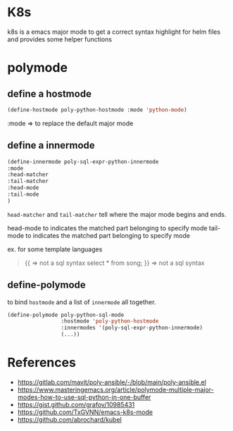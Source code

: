 * K8s

  k8s is a emacs major mode to get a correct syntax highlight for helm files and provides some helper functions


* polymode

** define a hostmode

   #+begin_src emacs-lisp
   (define-hostmode poly-python-hostmode :mode 'python-mode)
   #+end_src

   :mode => to replace the default major mode

** define a innermode

   #+begin_src emacs-lisp
     (define-innermode poly-sql-expr-python-innermode
     :mode
     :head-matcher
     :tail-matcher
     :head-mode
     :tail-mode
     )
   #+end_src


   =head-matcher= and =tail-matcher= tell where the major mode begins and ends.

   head-mode to indicates the matched part belonging to specify mode
   tail-mode to indicates the matched part belonging to specify mode

   ex. for some template languages

   #+begin_quote
   {{ => not a sql syntax
      select * from song;
   }} => not a sql syntax
   #+end_quote


** define-polymode

   to bind =hostmode= and a list of =innermode= all together.

   #+begin_src emacs-lisp
     (define-polymode poly-python-sql-mode
                      :hostmode 'poly-python-hostmode
                      :innermodes '(poly-sql-expr-python-innermode)
                      (...))
   #+end_src

* References

- https://gitlab.com/mavit/poly-ansible/-/blob/main/poly-ansible.el
- https://www.masteringemacs.org/article/polymode-multiple-major-modes-how-to-use-sql-python-in-one-buffer
- https://gist.github.com/grafov/10985431
- https://github.com/TxGVNN/emacs-k8s-mode
- https://github.com/abrochard/kubel
